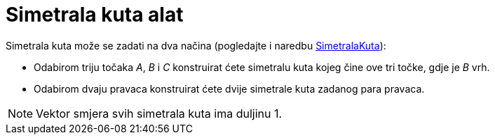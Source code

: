 = Simetrala kuta alat
:page-en: tools/Angle_Bisector
ifdef::env-github[:imagesdir: /hr/modules/ROOT/assets/images]

Simetrala kuta može se zadati na dva načina (pogledajte i naredbu xref:/commands/SimetralaKuta.adoc[SimetralaKuta]):

* Odabirom triju točaka _A_, _B_ i _C_ konstruirat ćete simetralu kuta kojeg čine ove tri točke, gdje je _B_ vrh.
* Odabirom dvaju pravaca konstruirat ćete dvije simetrale kuta zadanog para pravaca.

[NOTE]
====

Vektor smjera svih simetrala kuta ima duljinu 1.

====

